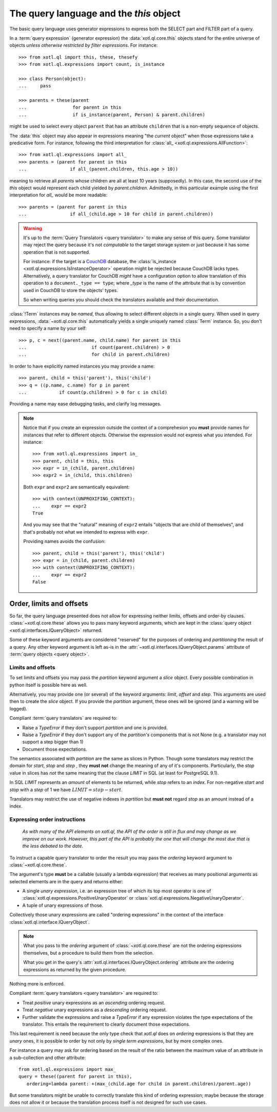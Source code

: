 .. _query-lang:

========================================
The query language and the `this` object
========================================

The basic query language uses generator expressions to express both the SELECT
part and FILTER part of a query.

In a :term:`query expression` (generator expression) the :data:`xotl.ql.core.this` objects
stand for the entire universe of objects *unless otherwise restricted by filter
expressions*. For instance::

    >>> from xotl.ql import this, these, thesefy
    >>> from xotl.ql.expressions import count, is_instance

    >>> class Person(object):
    ...     pass

    >>> parents = these(parent
    ...                 for parent in this
    ...                 if is_instance(parent, Person) & parent.children)

might be used to select every object ``parent`` that has an attribute
``children`` that is a non-empty sequence of objects.

The :data:`this` object may also appear in expressions meaning "the *current*
object" when those expressions take a predicative form. For instance, following
the third interpretation for :class:`all_ <xotl.ql.expressions.AllFunction>`::

    >>> from xotl.ql.expressions import all_
    >>> parents = (parent for parent in this
    ...                if all_(parent.children, this.age > 10))

meaning to retrieve all `parents` whose children are all at least 10 years
(supposedly). In this case, the second use of the `this` object would represent
each child yielded by `parent.children`. Admittedly, in this particular example
using the first interpretation for `all_` would be more readable::

    >>> parents = (parent for parent in this
    ...                if all_(child.age > 10 for child in parent.children))


.. warning::

   It's up to the :term:`Query Translators <query translator>` to make any
   sense of this query. Some translator may reject the query because it's not
   *computable* to the target storage system or just because it has some
   operation that is not supported.

   For instance: if the target is a CouchDB_ database, the :class:`is_instance
   <xotl.ql.expressions.IsInstanceOperator>` operation might be rejected
   because CouchDB lacks types. Alternatively, a query translator for CouchDB
   *might* have a configuration option to allow translation of this operation
   to a ``document._type == type``; where `_type` is the name of the attribute
   that is by convention used in CouchDB to store the objects' types.

   So when writing queries you should check the translators available and their
   documentation.


:class:`!Term` instances may be *named*, thus allowing to select different
objects in a single query. When used in query expressions,
:data:`~xotl.ql.core.this` automatically yields a single uniquely named
:class:`Term` instance. So, you don't need to specify a name by your self::

    >>> p, c = next((parent.name, child.name) for parent in this
    ...                        if count(parent.children) > 0
    ...                        for child in parent.children)

In order to have explicitly named instances you may provide a name::

    >>> parent, child = this('parent'), this('child')
    >>> q = ((p.name, c.name) for p in parent
    ...            if count(p.children) > 0 for c in child)

Providing a name may ease debugging tasks, and clarify log messages.

.. note::

   Notice that if you create an expression outside the context of a
   comprehesion you **must** provide names for instances that refer to
   different objects.  Otherwise the expression would not express what you
   intended. For instance::

     >>> from xotl.ql.expressions import in_
     >>> parent, child = this, this
     >>> expr = in_(child, parent.children)
     >>> expr2 = in_(child, this.children)

   Both ``expr`` and ``expr2`` are semantically equivalent::

     >>> with context(UNPROXIFING_CONTEXT):
     ...    expr == expr2
     True

   And you may see that the "natural" meaning of ``expr2`` entails "objects
   that are child of themselves", and that's probably not what we intended to
   express with ``expr``.

   Providing names avoids the confusion::

     >>> parent, child = this('parent'), this('child')
     >>> expr = in_(child, parent.children)
     >>> with context(UNPROXIFING_CONTEXT):
     ...    expr == expr2
     False


Order, limits and offsets
=========================

So far, the query language presented does not allow for expressing neither
limits, offsets and order-by clauses. :class:`~xotl.ql.core.these` allows you
to pass many keyword arguments, which are kept in the :class:`query object
<xotl.ql.interfaces.IQueryObject>` returned.

Some of these keyword arguments are considered "reserved" for the purposes of
ordering and *partitioning* the result of a query. Any other keyword argument
is left as-is in the :attr:`~xotl.ql.interfaces.IQueryObject.params` attribute
of :term:`query objects <query object>`.


Limits and offsets
------------------

To set limits and offsets you may pass the `partition` keyword argument a
`slice` object. Every possible combination in python itself is possible here as
well.

Alternatively, you may provide one (or several) of the keyword arguments:
`limit`, `offset` and `step`. This arguments are used then to create the
`slice` object. If you provide the `partition` argument, these ones will be
ignored (and a warning will be logged).

Compliant :term:`query translators` are required to:

- Raise a `TypeError` if they don't support `partition` and one is provided.

- Raise a `TypeError` if they don't support any of the `partition's` components
  that is not None (e.g. a translator may not support a step bigger than 1)

- Document those expectations.

The semantics associated with `partition` are the same as slices in
Python. Though some translators may restrict the domain for `start`, `stop` and
`step` , they **must not** change the meaning of any of it's
components. Particularly, the `stop` value in slices has *not* the same meaning
that the clause `LIMIT` in SQL (at least for PostgreSQL 9.1).

In SQL `LIMIT` represents an *amount* of elements to be returned, while `stop`
refers to an *index*. For non-negative `start` and `stop` with a `step` of 1 we
have :math:`LIMIT = stop - start`.

Translators may restrict the use of negative indexes in `partition` but **must
not** regard `stop` as an amount instead of a index.


.. _ordering-expressions:

Expressing order instructions
-----------------------------

   *As with many of the API elements on xotl.ql, the API of the order is still
   in flux and may change as we improve on our work. However, this part of the
   API is probably the one that will change the most due that is the less
   debated to the date.*


To instruct a capable query translator to order the result you may pass the
`ordering` keyword argument to :class:`~xotl.ql.core.these`.

The argument's type **must** be a callable (usually a lambda expression) that
receives as many positional arguments as selected elements are in the query and
returns either:

- A single *unary expression*, i.e. an expression tree of which its top most
  operator is one of :class:`xotl.ql.expressions.PositiveUnaryOperator` or
  :class:`xotl.ql.expressions.NegativeUnaryOperator`.

- A tuple of unary expressions of those.

Collectively those unary expressions are called "ordering expressions" in the
context of the interface :class:`xotl.ql.interface.IQueryObject`.

.. note::

   What you pass to the `ordering` argument of :class:`~xotl.ql.core.these` are
   not the ordering expressions themselves, but a procedure to build them from
   the selection.

   What you get in the query's :attr:`xotl.ql.interfaces.IQueryObject.ordering`
   attribute are the ordering expressions as returned by the given procedure.

Nothing more is enforced.

Compliant :term:`query translators <query translator>` are required to:

- Treat *positive* unary expressions as an *ascending* ordering request.

- Treat *negative* unary expressions as a *descending* ordering request.

- Further validate the expressions and raise a `TypeError` if any expression
  violates the type expectations of the translator. This entails the
  requirement to clearly document those expectations.

This last requirement is need because the only type check that `xotl.ql` does
on `ordering` expressions is that they are *unary* ones, it is possible to
order by not only by *single term expressions*, but by more complex ones.

For instance a query may ask for ordering based on the result of the ratio
between the maximum value of an attribute in a sub-collection and other
attribute::

     from xotl.ql.expressions import max_
     query = these((parent for parent in this),
        ordering=lambda parent: +(max_(child.age for child in parent.children)/parent.age))

But some translators might be unable to correctly translate this kind of
ordering expression; maybe because the storage does not allow it or because the
translation process itself is not designed for such use cases.


.. _CouchDB: http://couchdb.apache.org/
